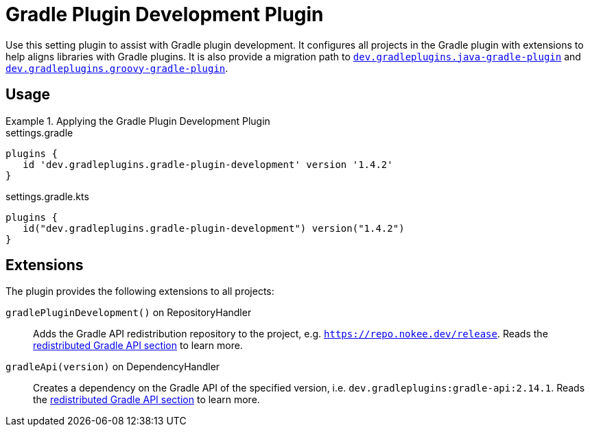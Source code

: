 = Gradle Plugin Development Plugin
:jbake-type: reference_chapter
:jbake-tags: user manual, gradle plugin reference, gradle plugin, gradle, plugin
:jbake-description: Learn what the Gradle Plugin Development plugin (i.e. dev.gradleplugins.gradle-plugin-development) has to offer for your Gradle build.

Use this setting plugin to assist with Gradle plugin development.
It configures all projects in the Gradle plugin with extensions to help aligns libraries with Gradle plugins.
It is also provide a migration path to <<java-gradle-plugin-plugin.adoc#,`dev.gradleplugins.java-gradle-plugin`>> and <<groovy-gradle-plugin-plugin.adoc#,`dev.gradleplugins.groovy-gradle-plugin`>>.

[[sec:groovy-gradle-plugin-usage]]
== Usage

.Applying the Gradle Plugin Development Plugin
====
[.multi-language-sample]
=====
.settings.gradle
[source,groovy]
----
plugins {
   id 'dev.gradleplugins.gradle-plugin-development' version '1.4.2'
}
----
=====
[.multi-language-sample]
=====
.settings.gradle.kts
[source,kotlin]
----
plugins {
   id("dev.gradleplugins.gradle-plugin-development") version("1.4.2")
}
----
=====
====

[[sec:groovy-gradle-plugin-extensions]]
== Extensions

The plugin provides the following extensions to all projects:

`gradlePluginDevelopment()` on RepositoryHandler::
Adds the Gradle API redistribution repository to the project, e.g. `https://repo.nokee.dev/release`.
Reads the <<gradle-plugin-development.adoc#sec:gradle-dev-redistributed-gradle-api,redistributed Gradle API section>> to learn more.

`gradleApi(version)` on DependencyHandler::
Creates a dependency on the Gradle API of the specified version, i.e. `dev.gradleplugins:gradle-api:2.14.1`.
Reads the <<gradle-plugin-development.adoc#sec:gradle-dev-redistributed-gradle-api,redistributed Gradle API section>> to learn more.
